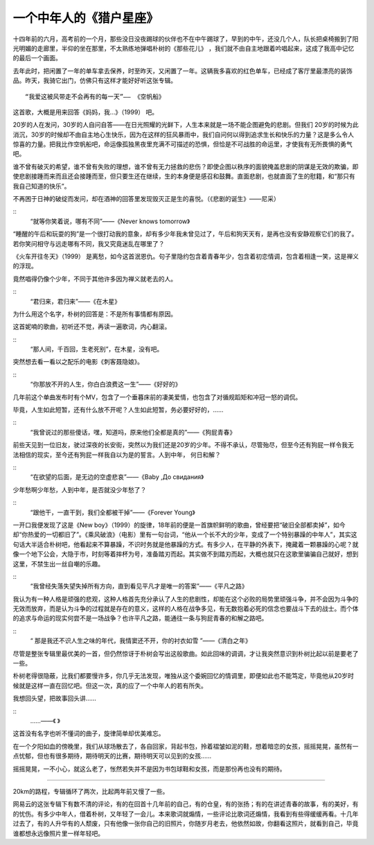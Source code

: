 一个中年人的《猎户星座》
------------------------
十四年前的六月，高考前的一个月，那些没日没夜踢球的伙伴也不在中午踢球了，早到的中午，还没几个人，队长把桌椅搬到了阳光明媚的走廊里，半仰的坐在那里，不太熟练地弹唱朴树的《那些花儿》 ，我们就不由自主地跟着吟唱起来，这成了我高中记忆的最后一个画面。

去年此时，把闲置了一年的单车拿去保养，时至昨天，又闲置了一年。这辆我多喜欢的红色单车，已经成了客厅里最漂亮的装饰品。昨天，我骑它出门，仿佛只有这样才能好好听这张专辑。

::

   “我爱这被风带走不会再有的每一天”—— 《空帆船》
   
这首歌，大概是用来回答《妈妈，我…》（1999） 吧。

20岁的人在发问，30岁的人自问自答——在日光照耀的光鲜下，人生本来就是一场不能企图避免的悲剧。但我们 20岁的时候为此消沉，30岁的时候却不由自主地心生快乐，因为在这样的狂风暴雨中，我们自问何以得到追求生长和快乐的力量？这是多么令人惊喜的力量。把我比作空帆船吧，命运像孤独黑夜里充满不可描述的恐惧，但恰是不可战胜的命运里，才使我有无所畏惧的勇气吧。

谁不曾有破灭的希望，谁不曾有失败的理想，谁不曾有无力拯救的悲伤？即使企图以秩序的面貌掩盖悲剧的阴谋是无效的欺骗，即使悲剧接踵而来而且还会接踵而至，但只要生还在继续，生的本身便是感召和鼓舞。直面悲剧，也就直面了生的慰籍，和“那只有我自己知道的快乐”。

不再困于日神的破绽而发问，却在酒神的回答里发现毁灭正是生的喜悦。（《悲剧的诞生》——尼采）


::
    “就等你笑着说，哪有不同”——《Never knows tomorrow》

“睡醒的午后和玩耍的狗”是一个很打动我的意象，却有多少年我未曾见过了，午后和狗天天有，是再也没有安静观察它们的我了。若你笑问相守与远走哪有不同，我又究竟迷乱在哪里了？

《火车开往冬天》（1999） 是离愁，如今这首泯恩仇。句子里隐约包含着青春年少，包含着初恋情调，包含着相逢一笑，这是禅义的浮现。

竟然唱得仍像个少年，不同于其他许多因为禅义就老去的人。



::
    “君归来，君归来”——《在木星》

为什么用这个名字，朴树的回答是：不是所有事情都有原因。

这首妮喃的歌曲，初听还不觉，再读一遍歌词，内心翻滚。

::
    “那人间，千百回，生老死别”，在木星，没有吧。

突然想去看一看以之配乐的电影《刺客聂隐娘》。



::
    “你那放不开的人生，你白白浪费这一生”——《好好的》

几年前这个单曲发布时有个MV，包含了一个垂暮床前的凄美爱情，也包含了对循规蹈矩和冲冠一怒的调侃。

毕竟，人生如此短暂，还有什么放不开呢？人生如此短暂，务必要好好的，……



::
    “我曾说过的那些傻话，嘿，知道吗，原来他们全都是真的”——《狗屁青春》

前些天见到一位旧友，驶过深夜的长安街，突然以为我们还是20岁的少年。不得不承认，尽管殆尽，但至今还有狗屁一样令我无法相信的现实，至今还有狗屁一样我自以为是的誓言。人到中年， 何日和解？



::
    “在欲望的后面，是无边的空虚悲哀”——《Baby ,До свидания》

少年愁啊少年愁，人到中年，是否就没少年愁了？



::
    “跟他干，一直干到，我们全都被干掉”——《Forever Young》

一开口我便发现了这是《New boy》（1999）的旋律，18年前的便是一首旗帜鲜明的歌曲，曾经要把“破旧全部都卖掉”，如今却“你热爱的一切都旧了”。《乘风破浪》（电影）里有一句台词，“他从一个长不大的少年，变成了一个特别暴躁的中年人”，其实这句话大半适合朴树吧，他看起来不算暴躁，不识时务就是他暴躁的方式。有多少人，在平静的外表下，掩藏着一颗暴躁的心呢？就像一个地下公会，大隐于市，时刻等着摔杯为号，准备踏刃而起。其实做不到踏刃而起，大概也就只在这歌里骗骗自己就好，想到这里，不禁生出一丝自嘲的乐趣。



::
    “我曾经失落失望失掉所有方向，直到看见平凡才是唯一的答案”——《平凡之路》

我认为有一种人格是顽强的悲观，这种人格首先充分承认了人生的悲剧性，却能在这个必败的局势里顽强斗争，并不会因为斗争的无效而放弃，而是认为斗争的过程就是存在的意义，这样的人格在战争多见，有无数抱着必死的信念也要战斗下去的战士。而个体的追求与命运的现实何尝不是一场战争？也许平凡之路，能通往一条与狗屁青春的和解之路吧。



::
    “ 那是我还不识人生之味的年代，我情窦还不开，你的衬衣如雪 ”——《清白之年》

尽管是整张专辑里最优美的一首，但仍然惊讶于朴树会写出这般歌曲。如此回味的调调，才让我突然意识到朴树比起以前是要老了一些。

朴树老得很隐蔽，比我们都要慢许多，你几乎无法发现，唯独从这个委婉回忆的情调里，即便如此也不能笃定，毕竟他从20岁时候就是这样一直在回忆吧。但这一次，真的应了一个中年人的若有所失。

我想回头望，把故事回头讲……



::
    ……——《 》

这首没有名字也听不懂词的曲子，旋律简单却优美难忘。

在一个夕阳如血的傍晚里，我们从球场散去了，各自回家，背起书包，拎着褶皱如泥的鞋，想着暗恋的女孩，摇摇晃晃，虽然有一点忧郁，但也有很多期待，期待明天的比赛，期待明天可以见到的女孩……

摇摇晃晃，一不小心，就这么老了，怅然若失并不是因为书包球鞋和女孩，而是那份再也没有的期待。

----

20km的路程，专辑循环了两次，比起两年前又慢了一些。

网易云的这张专辑下有数不清的评论，有的在回首十几年前的自己，有的仓皇，有的张扬；有的在讲述青春的故事，有的美好，有的忧伤。有多少中年人，借着朴树，又年轻了一会儿。本来歌词就煽情，一些评论比歌词还煽情，我看到有些得缓缓再看。十几年过去了，有的人升华有的人颓废，只有他像一张你自己的旧照片，你随岁月老去，他依然如故，你翻看这照片，就看到自己，毕竟谁都想永远像照片里一样年轻吧。